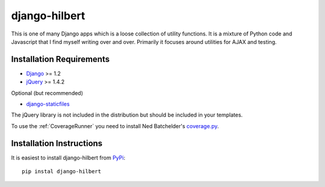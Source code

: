 django-hilbert
===================

This is one of many Django apps which is a loose collection of utility functions.
It is a mixture of Python code and Javascript that I find myself writing over and 
over. Primarily it focuses around utilities for AJAX and testing.


Installation Requirements
-----------------------------------

- `Django <http://www.djangoproject.com/>`_ >= 1.2
- `jQuery <http://jquery.com/>`_ >= 1.4.2

Optional (but recommended)

- `django-staticfiles <https://github.com/jezdez/django-staticfiles>`_

The jQuery library is not included in the distribution but should be included
in your templates.

To use the :ref:`CoverageRunner` you need to install Ned Batchelder's
`coverage.py <http://nedbatchelder.com/code/modules/coverage.html>`_.


Installation Instructions
-----------------------------------

It is easiest to install django-hilbert from `PyPi <http://pypi.python.org/pypi>`_::
    
    pip instal django-hilbert

